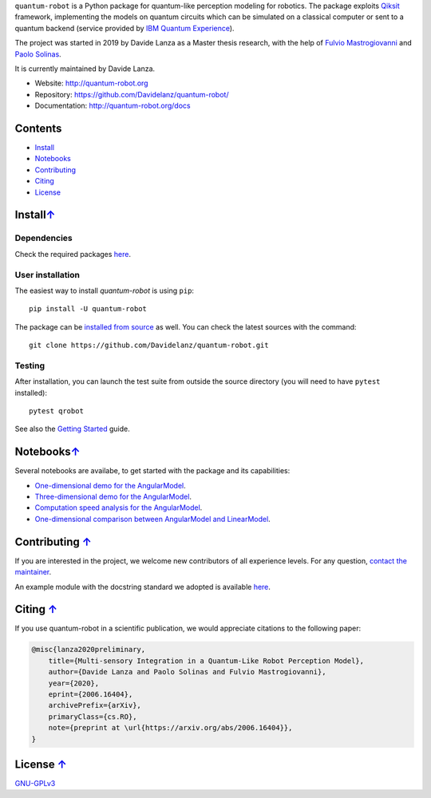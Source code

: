 
.. raw:: html

   <div align="center" style="align:center; padding:20px">
      <a href="http://quantum-robot.org">
         <img width="300" src="https://raw.githubusercontent.com/Davidelanz/quantum-robot/master/docs/quantum-robot-logo.svg">
      </a>
   </div>

   <div align="center" style="align:center; padding:20px">
      <a href="https://travis-ci.com/github/Davidelanz/quantum-robot">
         <img src="https://travis-ci.com/Davidelanz/quantum-robot.svg?branch=master" alt="Build"/>
      </a>
      <a href="https://frontend.code-inspector.com/public/project/13599/quantum-robot/dashboard">
         <img src="https://www.code-inspector.com/project/13599/score/svg" alt="Code Quality"/>
      </a>
      <a href="https://codecov.io/gh/Davidelanz/quantum-robot" >
         <img src="https://codecov.io/gh/Davidelanz/quantum-robot/branch/master/graph/badge.svg?token=69IQEINMQU" alt="Code coverage"/>
      </a>
      <!--a href="https://codeclimate.com/github/Davidelanz/quantum-robot/maintainability">
         <img src="https://api.codeclimate.com/v1/badges/498a54bb981af54decec/maintainability" alt="Maintainability"/>
      </a-->
      <a>
         <img src="https://img.shields.io/badge/python-3.6|3.7|3.8-blue" alt="Python"/>
      </a>
      <a href="https://pypi.org/project/quantum-robot/">
         <img src="https://badge.fury.io/py/quantum-robot.svg" alt="PyPi version"/>
      </a>
      <a href="https://pypi.org/project/quantum-robot/">
         <img src="https://pypip.in/status/quantum-robot/badge.svg" alt="Development Status"/>
      </a>
      <a href="https://github.com/Davidelanz/quantum-robot/blob/master/LICENSE">
         <img src="https://img.shields.io/badge/license-GNU_GPL_v3-blue" alt="License"/>
      </a>
      <a href="https://zenodo.org/badge/latestdoi/274185290">
         <img src="https://zenodo.org/badge/274185290.svg" alt="DOI">
      </a>
   </div>





.. raw:: html

   <!-- table align="center" style="width:70%; border: 1px solid black; margin-bottom:20px">
       <tr>
       <th> <b>BEWARE:</b> package still under developement. If you are not one of the developers, it is not suggested to install it yet.
       </tr>
   </table -->


``quantum-robot`` is a Python package for quantum-like perception modeling for robotics. 
The package exploits `Qiksit <https://qiskit.org/>`__ framework, implementing the models on
quantum circuits which can be simulated on a classical computer or sent to a quantum 
backend (service provided by `IBM Quantum Experience <https://quantum-computing.ibm.com/>`__).

The project was started in 2019 by Davide Lanza as a Master thesis research, with the help
of `Fulvio Mastrogiovanni <https://www.dibris.unige.it/mastrogiovanni-fulvio>`__ and `Paolo
Solinas <http://www.spin.cnr.it/index.php/people/46-researchers/49-solinas-paolo.html>`__.

It is currently maintained by Davide Lanza.

- Website: http://quantum-robot.org
- Repository: https://github.com/Davidelanz/quantum-robot/
- Documentation: http://quantum-robot.org/docs

 
Contents
--------

-  `Install <#install>`__
-  `Notebooks <#notebooks>`__
-  `Contributing <#contributing>`__
-  `Citing <#citing>`__
-  `License <#license>`__


Install\ `↑ <#contents>`__
-----------------------------------------
Dependencies
~~~~~~~~~~~~~~~~~~~~~~~~

Check the required packages `here <https://github.com/Davidelanz/quantum-robot/blob/master/requirements.txt>`_.


User installation
~~~~~~~~~~~~~~~~~~~~~~~~

The easiest way to install *quantum-robot* is using ``pip``::

    pip install -U quantum-robot


The package can be `installed from
source <https://packaging.python.org/tutorials/installing-packages/#id19>`__
as well. You can check the latest sources with the command::

    git clone https://github.com/Davidelanz/quantum-robot.git



Testing
~~~~~~~~~~~~~~~~~~~~~~~~

After installation, you can launch the test suite from outside the
source directory (you will need to have ``pytest`` installed):

::

    pytest qrobot

 
See also the `Getting Started <http://www.quantum-robot.org/docs/getting_started.html>`__
guide.


Notebooks\ `↑ <#contents>`__
---------------------------------------


Several notebooks are availabe, to get started with the package and its capabilities:

- `One-dimensional demo for the AngularModel <https://github.com/Davidelanz/quantum-robot/blob/master/notebooks/demo_angular_dim1.ipynb>`__.
- `Three-dimensional demo for the AngularModel <https://github.com/Davidelanz/quantum-robot/blob/master/notebooks/demo_angular_dim3_RGB.ipynb>`__.
- `Computation speed analysis for the AngularModel <https://github.com/Davidelanz/quantum-robot/blob/master/notebooks/computation_speed.ipynb>`__.
- `One-dimensional comparison between AngularModel and LinearModel <https://github.com/Davidelanz/quantum-robot/blob/master/notebooks/model_comparison.ipynb>`__.

 
Contributing `↑ <#contents>`__
---------------------------------------


If you are interested in the project, we welcome new contributors 
of all experience levels. 
For any question, `contact the maintainer <mailto:davidel96@hotmail.it>`_.

An example module with the docstring standard we adopted is available 
`here <https://github.com/Davidelanz/quantum-robot/blob/master/docs/example/qrobot_doc.py>`_.
 
Citing `↑ <#contents>`__
---------------------------------------


If you use quantum-robot in a scientific publication, we would appreciate citations to the following paper:

.. code-block:: bibtex

    @misc{lanza2020preliminary,
        title={Multi-sensory Integration in a Quantum-Like Robot Perception Model},
        author={Davide Lanza and Paolo Solinas and Fulvio Mastrogiovanni},
        year={2020},
        eprint={2006.16404},
        archivePrefix={arXiv},
        primaryClass={cs.RO},
        note={preprint at \url{https://arxiv.org/abs/2006.16404}},
    }

 
License `↑ <#contents>`__
---------------------------------------


`GNU-GPLv3 <https://github.com/Davidelanz/quantum-robot/blob/master/LICENSE>`__
 
